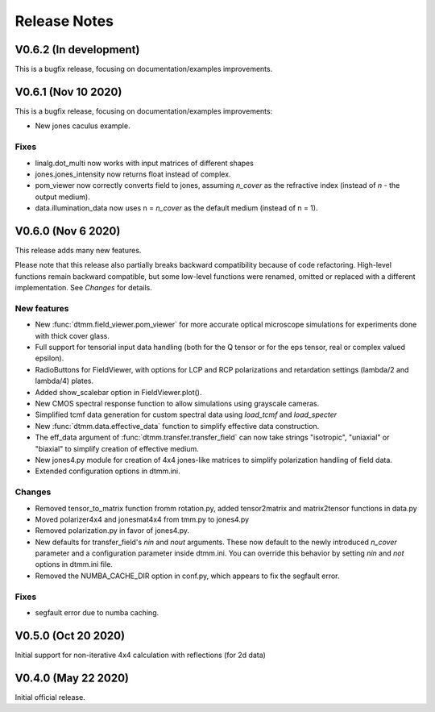 Release Notes
-------------

V0.6.2 (In development)
+++++++++++++++++++++++

This is a bugfix release, focusing on documentation/examples improvements.

V0.6.1 (Nov 10 2020)
++++++++++++++++++++

This is a bugfix release, focusing on documentation/examples improvements:

* New jones caculus example.

Fixes
/////

* linalg.dot_multi now works with input matrices of different shapes
* jones.jones_intensity now returns float instead of complex.
* pom_viewer now correctly converts field to jones, assuming `n_cover` as the refractive index (instead of `n` - the output medium).
* data.illumination_data now uses n = `n_cover` as the default medium (instead of n = 1).

V0.6.0 (Nov 6 2020)
+++++++++++++++++++

This release adds many new features.  

Please note that this release also partially breaks backward compatibility because of code refactoring. High-level functions remain backward compatible, but some low-level functions were renamed, omitted or replaced with a different implementation. See *Changes* for details.

New features
////////////

* New :func:`dtmm.field_viewer.pom_viewer` for more accurate optical microscope simulations for experiments done with thick cover glass.
* Full support for tensorial input data handling (both for the Q tensor or for the eps tensor, real or complex valued epsilon). 
* RadioButtons for FieldViewer, with options for LCP and RCP polarizations and retardation settings (lambda/2 and lambda/4) plates.
* Added show_scalebar option in FieldViewer.plot().
* New CMOS spectral response function to allow simulations using grayscale cameras.
* Simplified tcmf data generation for custom spectral data using `load_tcmf` and `load_specter`
* New :func:`dtmm.data.effective_data` function to simplify effective data construction.
* The eff_data argument of :func:`dtmm.transfer.transfer_field` can now take strings "isotropic", "uniaxial" or "biaxial" to simplify creation of effective medium.
* New jones4.py module for creation of 4x4 jones-like matrices to simplify polarization handling of field data.
* Extended configuration options in dtmm.ini.

Changes
///////

* Removed tensor_to_matrix function fromm rotation.py, added tensor2matrix and matrix2tensor functions in data.py
* Moved polarizer4x4 and jonesmat4x4 from tmm.py to jones4.py
* Removed polarization.py in favor of jones4.py.
* New defaults for transfer_field's `nin` and `nout` arguments. These now default to the newly introduced `n_cover` parameter and a configuration parameter inside dtmm.ini. You can override this behavior by setting `nin` and `not` options in dtmm.ini file.
* Removed the NUMBA_CACHE_DIR option in conf.py, which appears to fix the segfault error.

Fixes
/////

* segfault error due to numba caching. 

V0.5.0 (Oct 20 2020)
++++++++++++++++++++

Initial support for non-iterative 4x4 calculation with reflections (for 2d data)


V0.4.0 (May 22 2020)
++++++++++++++++++++

Initial official release.
